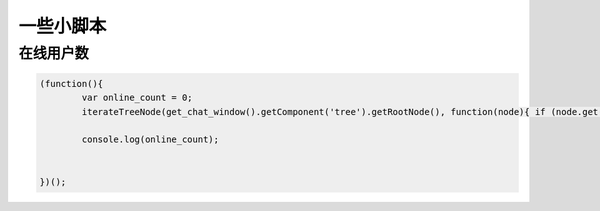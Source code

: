 一些小脚本
----------------------------------

在线用户数
======================

.. code-block:: javascript

	(function(){
		var online_count = 0;
		iterateTreeNode(get_chat_window().getComponent('tree').getRootNode(), function(node){ if (node.get('iconCls') ==='online') online_count +=1;})	

		console.log(online_count);	


	})();

	


